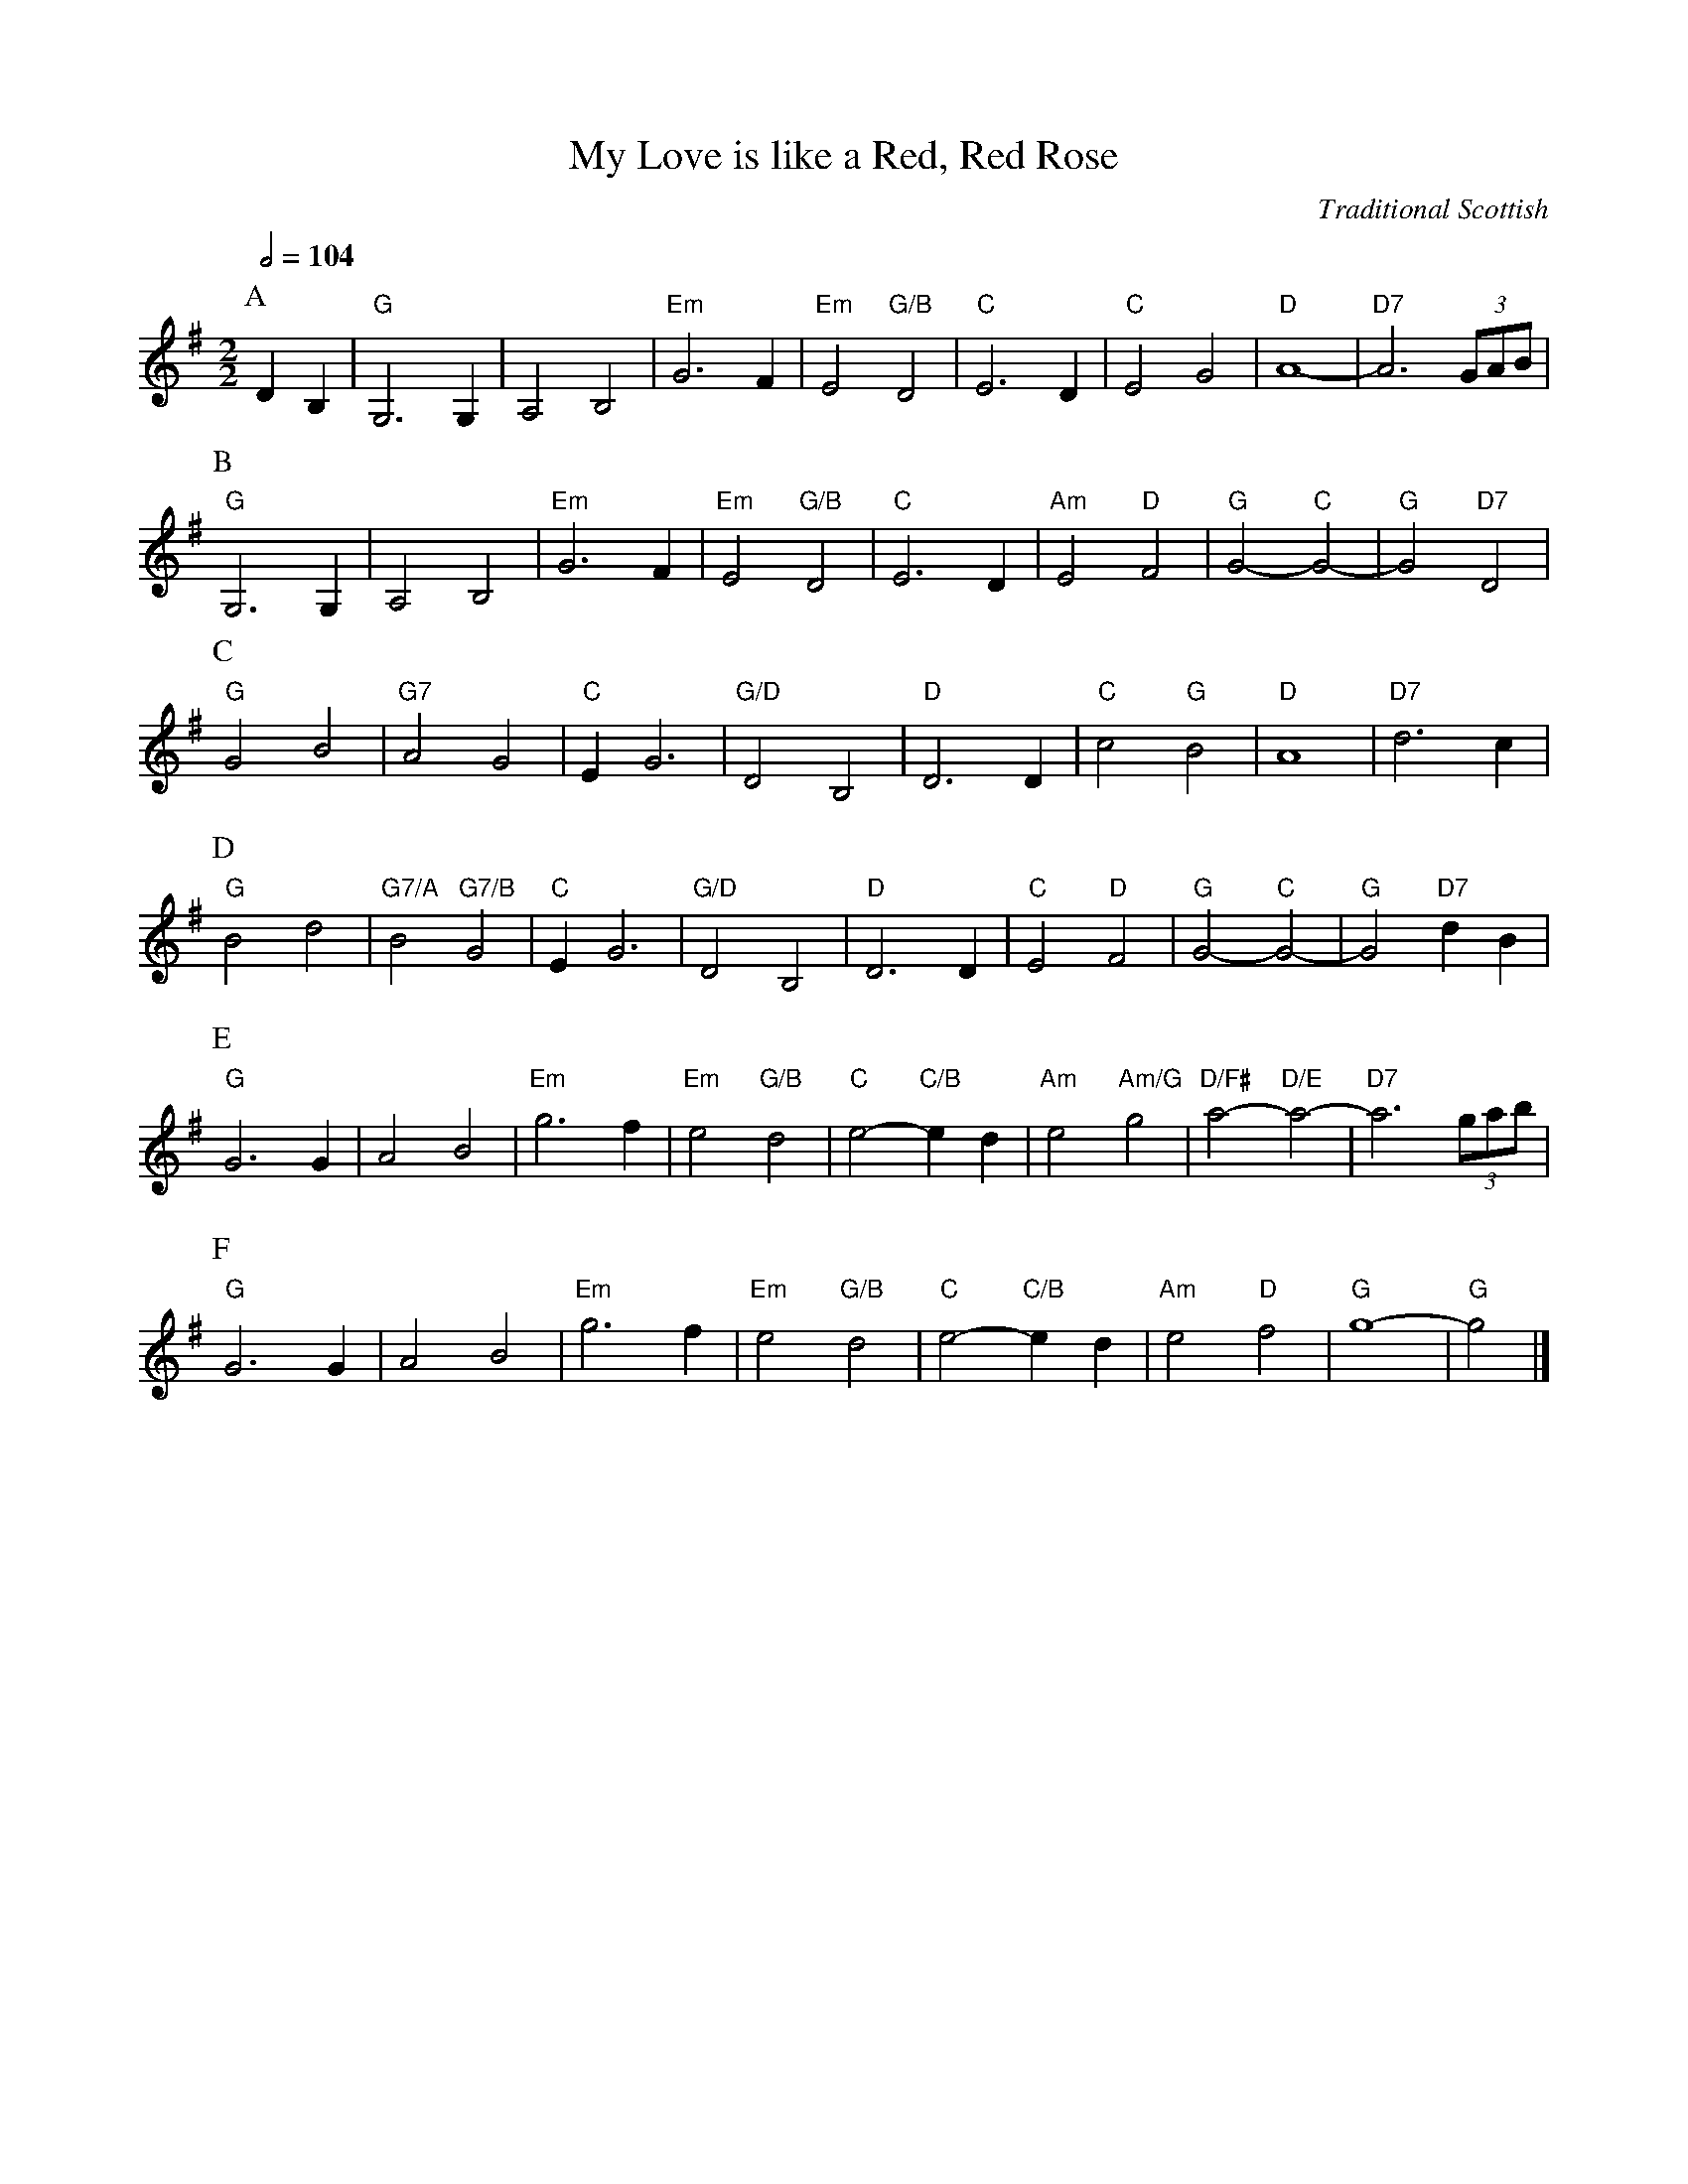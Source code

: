 X:516
T:My Love is like a Red, Red Rose
C:Traditional Scottish
L:1/4
M:2/2
S:Colin Hume's website,  colinhume.com  - chords can also be printed below the stave.
%%MIDI gchord bb
%%MIDI program 74
%%MIDI chordprog 50
%%MIDI bassprog 54
Q:1/2=104
K:G
P:A
DB, | "G"G,3G, | A,2 B,2 | "Em"G3F | "Em"E2 "G/B"D2 | "C"E3D | "C"E2 G2 | "D"A4- | "D7"A3 (3G/A/B/ |
P:B
"G"G,3G, | A,2 B,2 | "Em"G3F | "Em"E2 "G/B"D2 | "C"E3D | "Am"E2 "D"F2 | "G"G2- "C"G2- | "G"G2 "D7"D2 |
P:C
"G"G2 B2 | "G7"A2 G2 | "C"EG3 | "G/D"D2 B,2 | "D"D3D | "C"c2 "G"B2 | "D"A4 | "D7"d3c |
P:D
"G"B2 d2 | "G7/A"B2 "G7/B"G2 | "C"EG3 | "G/D"D2 B,2 | "D"D3D | "C"E2 "D"F2 | "G"G2- "C"G2- | "G"G2 "D7"dB |
P:E
"G"G3G | A2 B2 | "Em"g3f | "Em"e2 "G/B"d2 | "C"e2-"C/B"ed | "Am"e2 "Am/G"g2 | "D/F#"a2-"D/E"a2- | "D7"a3 (3g/a/b/ |
P:F
"G"G3G | A2 B2 | "Em"g3f | "Em"e2 "G/B"d2 | "C"e2-"C/B"ed | "Am"e2 "D"f2 | "G"g4- | "G"g2 |]

